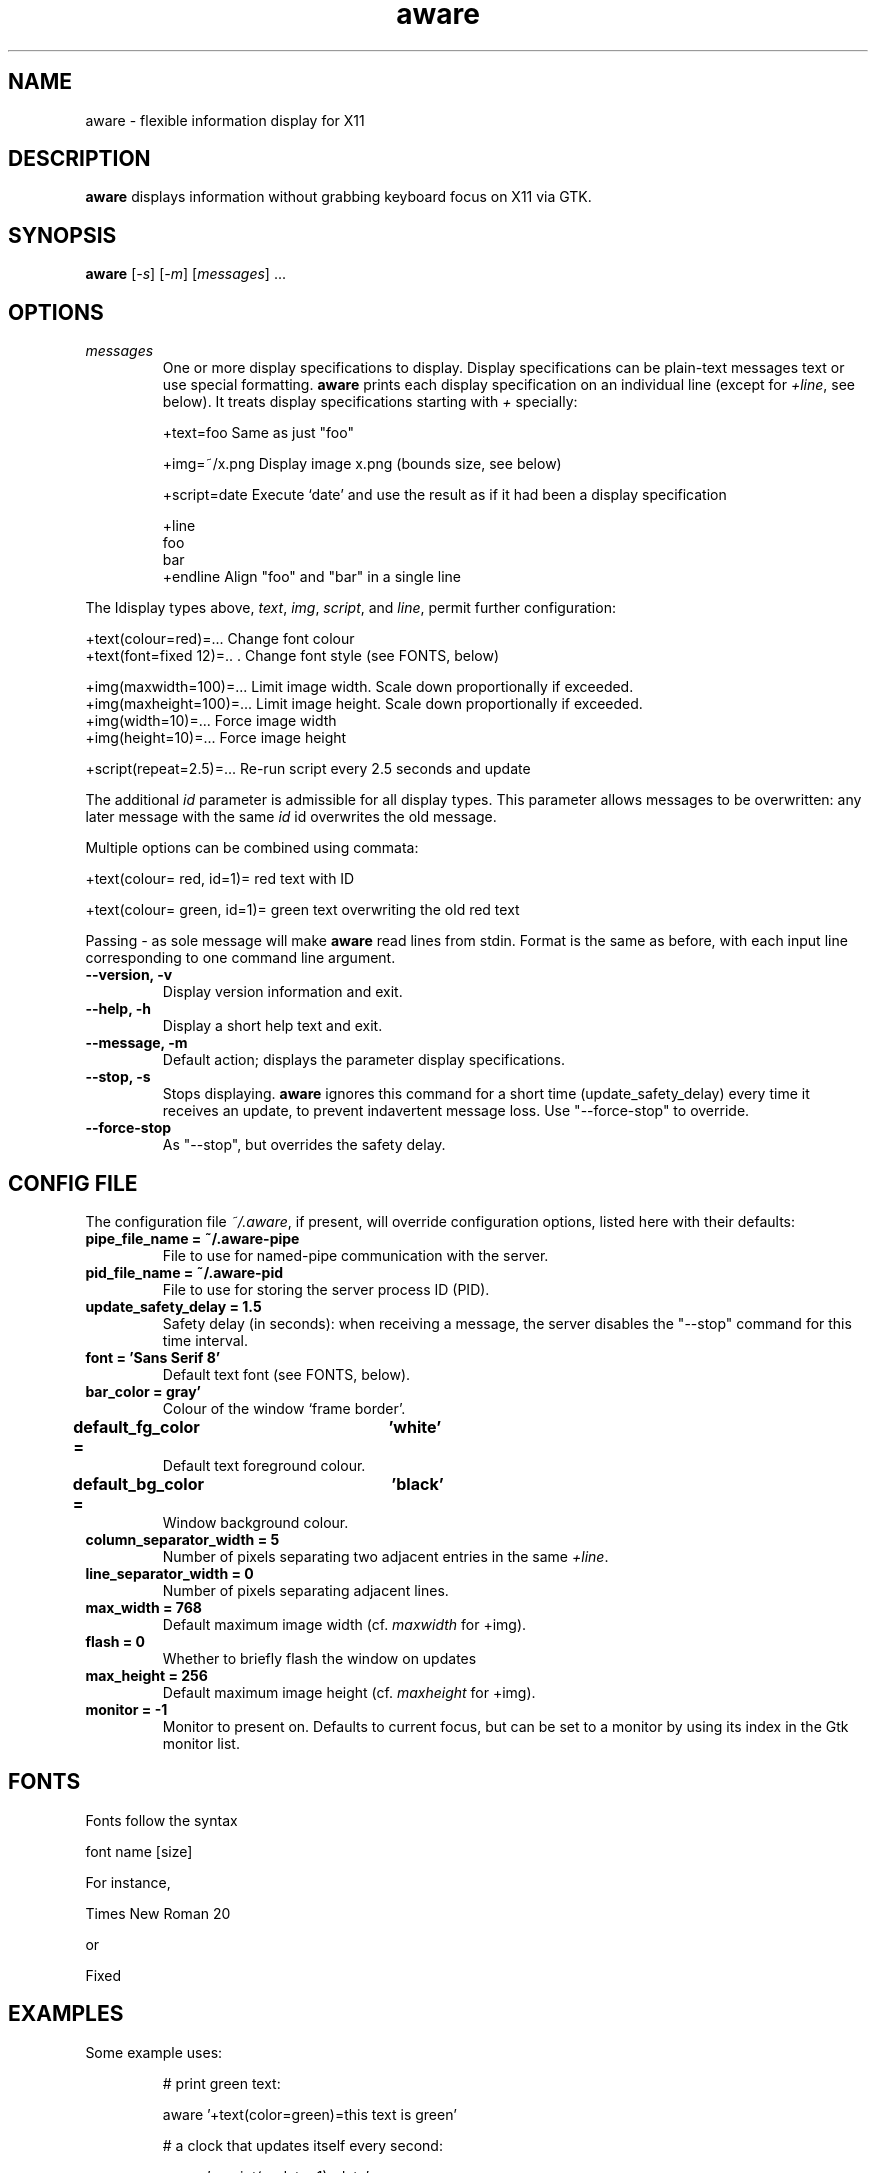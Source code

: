 .\" (C) Copyright 2015 Christoph Reichenbach
.\" (creichen at gmail.com)
.\"
.\" Permission is granted to make and distribute verbatim copies of this
.\" manual provided the copyright notice and this permission notice are
.\" preserved on all copies.
.\"
.\" Permission is granted to copy and distribute modified versions of this
.\" manual under the conditions for verbatim copying, provided that the
.\" entire resulting derived work is distributed under the terms of a
.\" permission notice identical to this one
.\" 
.\" Formatted or processed versions of this manual, if unaccompanied by
.\" the source, must acknowledge the copyright and authors of this work.
.\"
.TH aware 1 "17 May 2015" "aware 0.1.0" aware

.SH NAME
aware \- flexible information display for X11


.SH DESCRIPTION
.P
\fBaware\fR displays information without grabbing keyboard focus on X11 via GTK.

.SH SYNOPSIS
.B aware
[\fI-s\fR] [\fI-m\fR] [\fImessages\fR] ...

.SH OPTIONS

.TP
.BR \fImessages\fR
One or more display specifications to display.  Display specifications
can be plain-text messages text or use special formatting.
\fBaware\fR prints each display specification on an individual line
(except for \fI+line\fR, see below).  It treats display specifications
starting with \fI+\fR specially:

   +text=foo            Same as just "foo"

   +img=~/x.png         Display image x.png (bounds size, see below)

   +script=date         Execute `date' and use the result as if it had been a display specification

   +line
   foo
   bar
   +endline             Align "foo" and "bar" in a single line

.P
The Idisplay types above, \fItext\fR, \fIimg\fR, \fIscript\fR,
and \fIline\fR, permit further configuration:

   +text(colour=red)=...        Change font colour
   +text(font=fixed 12)=..  .   Change font style (see FONTS, below)

   +img(maxwidth=100)=...       Limit image width.  Scale down proportionally if exceeded.
   +img(maxheight=100)=...      Limit image height.  Scale down proportionally if exceeded.
   +img(width=10)=...           Force image width
   +img(height=10)=...          Force image height

   +script(repeat=2.5)=...      Re-run script every 2.5 seconds and update

.P
The additional \fIid\fR parameter is admissible for all display types.
This parameter allows messages to be overwritten: any later message
with the same \fIid\fR id overwrites the old message.

.P
Multiple options can be combined using commata:

   +text(colour= red, id=1)= red text with ID

   +text(colour= green, id=1)= green text overwriting the old red text

.P
Passing \fI-\fR as sole message will make \fBaware\fR read lines from
stdin.  Format is the same as before, with each input line
corresponding to one command line argument.

.TP
.BR "\-\-version, \-v"
Display version information and exit.

.TP
.BR "\-\-help, \-h"
Display a short help text and exit.

.TP
.BR "\-\-message, \-m"
Default action; displays the parameter display specifications.

.TP
.BR "\-\-stop, \-s"
Stops displaying.  \fBaware\fR ignores this command for a short time
(update_safety_delay) every time it receives an update, to prevent
indavertent message loss.  Use "\-\-force\-stop" to override.

.TP
.BR "\-\-force\-stop"
As "\-\-stop", but overrides the safety delay.

.SH CONFIG FILE

The configuration file \fI~/.aware\fR, if present, will override
configuration options, listed here with their defaults:

.TP
.BR "pipe_file_name = ~/.aware-pipe"
File to use for named-pipe communication with the server.

.TP
.BR "pid_file_name = ~/.aware-pid"
File to use for storing the server process ID (PID).

.TP
.BR "update_safety_delay = 1.5"
Safety delay (in seconds): when receiving a message, the server
disables the "\-\-stop" command for this time interval.

.TP
.BR "font = 'Sans Serif 8'"
Default text font (see FONTS, below).

.TP
.BR "bar_color = gray'"
Colour of the window `frame border'.

.TP
.BR "default_fg_color =	'white'"
Default text foreground colour.

.TP
.BR "default_bg_color =	'black'"
Window background colour.

.TP
.BR "column_separator_width = 5"
Number of pixels separating two adjacent entries in the same \fI+line\fR.

.TP
.BR "line_separator_width = 0"
Number of pixels separating adjacent lines.

.TP
.BR "max_width = 768"
Default maximum image width (cf. \fImaxwidth\fR for +img).

.TP
.BR "flash = 0"
Whether to briefly flash the window on updates

.TP
.BR "max_height = 256"
Default maximum image height (cf. \fImaxheight\fR for +img).

.TP
.BR "monitor = -1"
Monitor to present on.  Defaults to current focus, but can be set to a
monitor by using its index in the Gtk monitor list.

.SH FONTS
Fonts follow the syntax

  font name [size]

For instance,

  Times New Roman 20

or

  Fixed

.SH EXAMPLES
Some example uses:
.PP
.ne 3
.nf
.RS

# print green text:

  aware '+text(color=green)=this text is green'

# a clock that updates itself every second:

  aware '+script(update=1)=date'

# tea timer

  sleep 180; aware 'tea is ready'

.RE
.fi
.PP


.SH SEE ALSO
.BR xmessage(1)

.P
This man page was written by Christoph Reichenbach.
